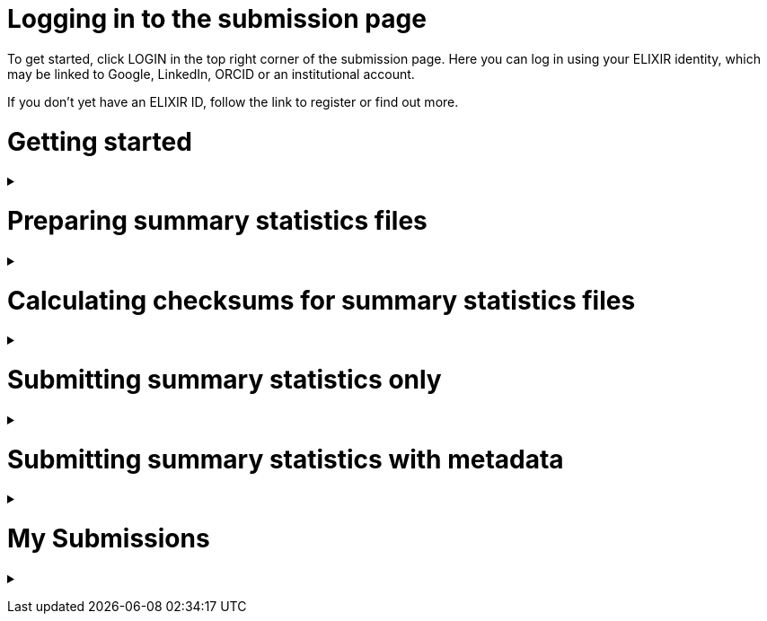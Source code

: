 = Logging in to the submission page

To get started, click LOGIN in the top right corner of the submission page. Here you can log in using your ELIXIR identity, which may be linked to Google, LinkedIn, ORCID or an institutional account.

If you don’t yet have an ELIXIR ID, follow the link to register or find out more.

= Getting started

+++ <details><summary> +++
+++ </summary><div> +++

== Finding my publication

On the GWAS Catalog Submission page, you can find any publication that is included in the GWAS Catalog, or that has been identified by curators as eligible for inclusion. You can search by PubMed ID or Author. Publications matching your search are displayed in the table.

== What if my publication is not in the table?

A publication will not appear in the table if:

* it has not yet been indexed in PubMed
* it has been missed by our literature search, or
* curators have reviewed the publication and found that it does not meet our eligibility criteria

We endeavour to include all eligible publications available for submission as soon as possible after they have been indexed in PubMed. However, sometimes there may be delays, and some publications may be missed by our literature search. If you think that we are missing an eligible publication or if you want to submit data that is not yet published, please contact us at gwas-info@ebi.ac.uk to request an eligibility review.

== What can I submit?

The “Status” column in the search results lets you know what you can submit for a particular publication.

Publications that are OPEN FOR SUMMARY STATISTICS have already been curated and the publication metadata has already been made available on the GWAS Catalog website. In this case, we can provide you with a pre-filled template containing the metadata - you can then submit summary statistics only [link to section below] and let us know which file belongs to each study.

Publications that are OPEN FOR SUBMISSION have been identified by curators and meet the GWAS Catalog’s inclusion criteria, but have not yet been curated. If you are an author of one of these publications we encourage you to submit both summary statistics and supporting metadata [link to section below].

For publications that are CLOSED, we are not currently accepting submissions. This may be because we already have summary statistics for that publication. Or it may already be under submission by another author or by a curator. You may want to check with your co-authors, or contact us at gwas-info@ebi.ac.uk for more information.

+++ </div></details> +++

= Preparing summary statistics files

+++ <details><summary> +++
+++ </summary><div> +++

== Summary statistics file format and content

Summary statistics are defined as the aggregate p-values and association data for every variant analysed in a genome-wide association study (GWAS). They should be provided in one file per GWAS with one row for each variant analysed.
                                                                                                                                                                                                                                                                                                                                                                                                                    
Submitted summary statistics files must conform to our standard file format and content (as published in Buniello and MacArthur, 2019), see also https://www.ebi.ac.uk/gwas/docs/methods/summary-statistics.

Summary statistics file requirements:

* The file must be a .tsv
* Must contain the mandatory fields in the following combinations (*): 
** variant_ID and p-value, *or* 
** chromosome, base pair location and p-value (providing that genome build info are recorded in the metadata template).
* The standard column headings are listed below, along with a description of what each column should include and example contents
* When one of the above content is not provided, the column should be filled with NA
* Please note that you may also include additional columns
* To allow your data to be harmonised after submission (all genomic position data reported against the same and latest genome build and alleles orientated to the forward strand), you should also submit info on the effect and other alleles. Please see here for more details on our harmonisation pipeline:  https://www.ebi.ac.uk/gwas/docs/methods/summary-statistics

HEADER | DESCRIPTION | EXAMPLE | MANDATORY
------ | ----------- | ------- | ---------
variant_id | The rsid of the variant | rs7329174 | yes* | Valid rsID
p_value | The p-value of the variant/study association | 1E-08 | yes* | numerical value in range 0 to 1
chromosome | The chromosome that the variant is located in | 13 | yes* | Valid chromosome values are 1-25, X, Y, MT (23, 24, 25 are synonymous with ‘X’, ‘Y’, ‘MT’, respectively)
base_pair_location | The base pair location that the variant is located in | 40983974 | yes* | integer in range 1 to 999999999
effect_allele | The effect allele of the variant | G | no | Valid DNA string
other_allele | The reference allele | A | no | Valid DNA string
effect_allele_frequency | Frequency of the effect allele in the control population | 0.22 | no | numerical value
ci_upper | The odds ratio’s confidence interval’s upper range | 1.36 | no | numerical value
ci_lower | The odds ratio’s confidence interval’s lower range | 1.36 | no | numerical value
beta | The beta of the variant/study association | (+/-) 0.064 | no | numerical value
standard_error | The beta’s standard | error | 0.03 | no | numerical value

== README file content
Each summary statistics file should be accompanied by a readme file containing the following info in a numbered list:

1. Full citation for the publication linked to the submitted summary statistics (in any standard citation style) 
e.g: Klimentidis YC, Raichlen DA, Bea J, Garcia DO, Wineinger NE, Mandarino LJ, Alexander GE, Chen Z, Going SB (2018) 
Genome-wide association study of habitual physical activity in over 377,000 UK Biobank participants identifies multiple variants including CADM2 and APOE. International Journal of Obesity. 42: 1161-1176.

2. Clear description of the content presented in additional columns that are not present in our standard format
e.g.: INFO: imputation quality/certainty metric from IMPUTE2

3. Any other information or comment that can be useful to interpret and store the data under submission (e.g. broader description of the cohort used in the study, QC measures applied) 

Please see here for an example of a good readme file: link to the FTP with example txt file.

== Summary statistics validator

To help you validate your files prior to upload we provide a validator that can be run locally. Using the validator ensures that you have prepared your files in the standard format. For more information on the summary statistics file validator, and how to run it locally, please see: https://pypi.org/project/ss-validate/. 

+++ </div></details> +++

= Calculating checksums for summary statistics files

+++ <details><summary> +++
+++ </summary><div> +++

In order to ensure the integrity of the uploaded summary statistics files before and after the upload, users are required to provide an md5 checksum (a kind of “fingerprint”) for each uploaded file. In case of any problem during the upload, leading to corruption of the data, this checksum will change. So validating against the provided checksum, we can ensure the upload was successful and the data is not corrupted. Although there are various ways to calculate checksums, we are only supporting the most widely used md5 algorithm.

== Calculating on Mac computers

The md5 command line application is installed on Mac computers by default. Type the following into the command line, replacing “summary_stats.gzip” with the name of your own file:

  $ md5 summary_stats.gzip

The output should look something like this:
  
  MD5 (summary_stats.gzip) = 49ea8cf53801c7f1e2f11336fb8a29c8

The md5 checksum is the 32-digit hexadecimal number in the output, after the filename. Copy this number into the corresponding column of the study sheet.

== Calculating on Linux/Unix computers

The md5sum command line application is installed on all Linux/Unix based systems by default. Type the following into the command line, replacing “summary_stats.gzip” with the name of your own file:

  $ md5sum summary_stats.gzip

The output should look something like this:

  4ab6d4f4db143eed49c248d3ce23cb57  summary_stats.gzip

The md5 checksum is the 32-digit hexadecimal number in the first column of the output, before the file name. Copy this number into the corresponding column of the study sheet.

== Calculating on Windows computers

In Windows, you can use the certutil command line tool to calculate md5 checksums. Type the following into the command line, replacing “summary_stats.gzip” with the name of your own file:

  > certutil -hashfile summary_stats.gzip MD5

The output should look something like this:

  ...

The md5 checksum is the 32-digit hexadecimal number provided by the application. Copy this number into the corresponding column of the study sheet.

+++ </div></details> +++

= Submitting summary statistics only

+++ <details><summary> +++
+++ </summary><div> +++

== What will I need?

For a publication that is OPEN FOR SUMMARY STATISTICS SUBMISSION, you will need:

* Full validate summary statistics for each GWAS analysis
* A readme for each summary statistics file
* The md5 checksum for each summary statistics file
* Enough information about each GWAS to match it to the corresponding study entry in the pre-filled template

=== Step 1: Create a submission

To start a submission, first click on the PubMed ID to go to the publication details page. This page displays the publication status and lets you know what you can submit (see “What can I submit?”[link] above for more information).

Click “Create Submission”. You will be prompted to log in first, if you haven’t already.

This opens a new Submission page:

* The upper panel provides a summary of the publication, including an FTP location where you can upload your summary statistics.
* The lower panel shows the details of your submission, including the Submission ID, status and validation reports.
* The buttons on the left show the actions available to you.

=== Step 2: Upload summary statistics

The Submission page contains a URL for our FTP site, where we have created a folder for your publication. You can upload your summary statistics to this location… <check this>

Alternatively, you can store your summary statistics on your own personal or institutional website, or in a service like Google Drive or Dropbox. You can then provide us with the link so that we can transfer the data (see below).

=== Step 3: Download the submission template

Click “Download template” to get a copy of the submission template. You can save a copy of the template to your computer and complete the spreadsheet offline before uploading it to the submission system. Please download a new template each time you submit a new publication.

For a publication that is OPEN FOR SUMMARY STATISTICS SUBMISSION, we have already curated metadata about each study and sample group in the publication. Therefore, you will only need to match your summary statistics files to the studies we have already created. To help you do this, we have prepared a simplified summary statistics submission template which is pre-filled with the relevant metadata. See below for instructions on completing the spreadsheet.

=== Step 4: Complete the submission spreadsheet (pre-filled metadata)

The pre-filled spreadsheet contains basic meta-data for each study in the publication, including:

Column header | Information provided
------------- | --------------------
Study accession | The GWAS Catalog study accession, beginning with “GCST”
Reported trait | The trait under investigation
Discovery sample | A description of the discovery sample (including number and ancestry)

If you need more information to identify each study, please look at the relevant publication page on the GWAS Catalog website (add the PubMed ID to https://www.ebi.ac.uk/gwas/), where additional details can be found for each study.

If you think there is a mistake in the pre-filled spreadsheet (e.g. an incorrect number of studies for your publication), please contact gwas-info@ebi.ac.uk.

Click here [link] for an example of a completed template. There are five columns for you to fill in. The highlighted columns are mandatory, while the grey columns are optional, although we encourage you to submit as much information as you can.

Column header | Mandatory/ Optional | Instructions | Select from:
Summary statistics file | Mandatory | The filename for a summary statistics file on the GWAS Catalog FTP, or full URL including filename for a summary statistics file hosted elsewhere online. Leave blank for any studies without summary statistics. | A valid filename or URL e.g. ftp://ftp.ebi.ac.uk/pub/...
md5 sum | Mandatory | The md5 checksum of the summary statistics file. Leave blank for any studies without summary statistics. | A valid md5 checksum (32-digit hexadecimal number) e.g. 49ea8cf53801c7f1e2f11336fb8a29c8
Readme | Optional | Please enter here the text for the readme file that accompanies your analysis. If the same readme file applies to all studies in the publication, please copy the text into all the rows. See below for instructions on what to include in the readme file. | <link to section above>
Summary statistics assembly | Mandatory | Genome assembly for the summary statistics. Leave blank for any studies without summary statistics. | Please select from: GRCh38, GRCh37, NCBI36, NCBI35, NCBI34
Cohort(s) | Optional | Comma separated list of cohort(s) represented in the discovery sample. Enter only if the specific named cohorts are used in the analysis. | Free text e.g. UKBB, FINRISK
Cohort specific reference | Optional | Comma separated list of cohort specific identifier(s) issued to this research study. For example, an ANID issued by UK Biobank. | A valid identifier e.g. ANID 45956

=== Step 5: Upload the submission spreadsheet and submit

Once you have completed the submission spreadsheet, return to the Submission page and click on “Upload template” to select the file from your computer. The spreadsheet then goes through a validation step.

If the file passes validation (submission status VALID), you will see a Submissions Stats message displaying the number of studies detected in the uploaded spreadsheet. You should check to make sure that this number is what you would expect.

If the file fails validation (submission status INVALID), an error message will be displayed.

If there is an error, or an unexpected number in the Submission Stats, please delete your file and check the spreadsheet for mistakes before trying to upload it again.

If the file is valid and everything looks OK, click “Submit” to send your submission to the GWAS Catalog.

A curator will review your submission and make the summary statistics available to the public as soon as possible through the GWAS Catalog website.

+++ </div></details> +++

= Submitting summary statistics with metadata

+++ <details><summary> +++
+++ </summary><div> +++

== What will I need?

For a publication that is OPEN FOR SUBMISSION, you will need:

* Full validated summary statistics for each GWAS analysis
* A readme for each summary statistics file
* The md5 checksum for each summary statistics file
* Meta-data to assist us in accurately representing your publication, including:
** Study information, e.g. genotyping details, variant count, traits analysed
** Sample information, e.g. number of individuals/cases/controls, ancestry, country of recruitment

=== Step 1: Create a submission

To start a submission, first click on the PubMed ID to go to the publication details page. This page displays the publication status and lets you know what you can submit (see “What can I submit?”[link] above for more information).

Click “Create Submission”. You will be prompted to log in first, if you haven’t already.

This opens a new Submission page:

* The upper panel provides a summary of the publication, including an FTP location where you can upload your summary statistics.
* The lower panel shows the details of your submission, including the Submission ID, status and validation reports.
* The buttons on the left show the actions available to you.

=== Step 2: Upload summary statistics

The Submission page contains a URL for our FTP site, where we have created a folder for your publication. You can upload your summary statistics to this location… <check this>

Alternatively, you can store your summary statistics on your own personal or institutional website, or in a service like Google Drive or Dropbox. You can then provide us with the link so that we can transfer the data (see below).

=== Step 3: Download the submission template

Click “Download template” to get a copy of the submission template. You can save a copy of the template to your computer and complete the spreadsheet offline before uploading it to the submission system. Please download a new template each time you submit a new publication.

For a publication that is OPEN FOR SUBMISSION, you will need to provide metadata about each study and sample group in the publication. You will also need to tell us which summary statistics file belongs with which study. See below for instructions on completing the spreadsheet.

=== Step 4: Complete the submission spreadsheet (new meta-data)

There are two tabs in the submission spreadsheet, one for studies and one for samples. The highlighted columns are mandatory, while the grey columns are optional, although we encourage you to submit as much information as you can. Each column includes a short description to help you to enter the correct data. Click here [link] for an example of a completed template. More details can be found below.

==== Study tab

In the “study” tab, add one row for each separate GWAS analysis (study) in the publication. For each column, please enter the following information:

Column header | Mandatory/Optional | Instructions | Select from:
------------- | ------------------ | ------------ | ------------
Study tag | Mandatory | A unique free-text label for each genome-wide association study in the publication. You can use any string of characters that will help you identify each individual GWAS. | Free text e.g. WHR_unadj
Genotyping technology | Mandatory | The method used to genotype variants in the discovery stage. | Please select from: Genome-wide genotyping array, Targeted genotyping array, Exome genotyping array, Whole genome sequencing
Array manufacturer | Optional | Manufacturer of the genotyping array used for the discovery stage. | Free text e.g. Illumina
Array information | Optional | Additional information about the genotyping array. For example, for targeted arrays, please provide the specific type of array. | Free text e.g. Immunochip 
Imputation | Mandatory | Were SNPs imputed for the discovery GWAS? | Please select from: Yes, No
Variant count | Mandatory | The number of variants analysed in the discovery stage (after QC) | An integer e.g. 525000
Statistical model | Optional | Details of the statistical model used to determine association significance | Free text e.g. recessive model
Study description | Optional | Additional information about the study | ...
Reported trait | Mandatory | The trait under investigation | Free text e.g. Reticulocyte count
Background trait | Optional | Any background trait(s) shared by all individuals in the GWAS (e.g. in both cases and controls) | Free text e.g. Nicotine dependence
Summary statistics file | Optional | The filename for a summary statistics file on the GWAS Catalog FTP, or full URL including filename for a summary statistics file hosted elsewhere online. Leave blank for any studies without summary statistics. | A valid filename or URL e.g.ftp://ftp.ebi.ac.uk/pub/...
md5 sum | Optional | md5 checksum of the summary statistics file. Leave blank for any studies without summary statistics. | A valid md5 checksum (32-digit hexadecimal number) e.g.49ea8cf53801c7f1e2f11336fb8a29c8
Readme | Optional | Please enter here the text for the readme file that accompanies your analysis. If the same readme file applies to all studies in the publication, please copy the text into all the rows. See below for instructions on what to include in the readme file. <link to section below>
Summary statistics assembly | Optional | Genome assembly for the summary statistics. Leave blank for any studies without summary statistics. | Please select from: GRCh38, GRCh37, NCBI36, NCBI35, NCBI34
Cohort(s) | Optional | Comma separated list of cohort(s) represented in the discovery sample | Enter only if the specific named cohorts are used in the analysis | Free text e.g. UKBB /| FINRISK
Cohort specific reference | Optional | Comma separated list of cohort specific identifier(s) issued to this research study. For example, an ANID issued by UK Biobank. | A valid identifier e.g. ANID 45956

==== Sample tab

The sample tab includes information about the samples included in each GWAS. Each GWAS should be listed separately, and within each GWAS each group of samples should be on a separate row. Examples of sample groups are discovery/replication cohorts, and ancestry categories (e.g. European, East Asian, South Asian). 

For example:

* Your publication includes 2 GWAS analyses for different traits, each with a discovery and a replication stage (2 stages), in individuals with European or East Asian ancestry (2 broad ancestry categories)
* For each of the 2 GWAS you need to create rows for:
** discovery/European
** discovery/East Asian
** replication/European
** replication/East Asian, making 8 rows in total.

For each column, please enter the following information:

Column header | Mandatory/Optional | Instructions | Select from:
Study tag | Mandatory | A unique free-text label for each genome-wide association study in the publication. This should match the study tag that you have provided in the “study” tab. This allows the sample information to be linked to the correct study. You must provide at least one sample row for each study. | Free text e.g. WHR_unadj
Stage | Mandatory | Stage of the experimental design | Please select from: Discovery, Replication
Number of individuals | Mandatory | Number of individuals in this group | An integer e.g. 2000
Number of cases | Optional | Number of cases in this group | An integer e.g. 1000
Number of controls | Optional | Number of controls in this group | An integer e.g. 1000
Sample description | Optional | Additional  relevant information required for the interpretation of results. For example: sex (males/females) or age (adults/children). This field can also be used to report phenotypic subgroups, such as in studies of multiple traits (“or” traits) or ordinal variables. You do not need to provide details that are not required to interpret the results. For example, if males and females are analysed together and no sex-specific associations are reported, you do not need to report the number of males and females. | Free text e.g. 1000 males, 1000 females; 1200 major depression cases, 800 bipolar disorder cases; 700 severe cases, 700 moderate cases, 600 mild cases
Ancestry category | Mandatory | Broad ancestry category that best describes the sample. For more information about each category, please see [link to ancestry documentation?] | Please select from: Aboriginal Australian; African American or Afro-Caribbean; African unspecified; Asian unspecified; Central Asian; Circumpolar peoples; East Asian; European; Greater Middle Eastern (Middle Eastern, North African or Persian); Hispanic or Latin American; Native American; NR; Oceanian; Other; Other admixed ancestry; South Asian; South East Asian; Sub-Saharan African
Ancestry | Optional | The most detailed ancestry descriptor(s) for the sample | Free text e.g. Han Chinese
Founder/Genetically isolated population description | Optional | For founder or genetically isolated population, provide  description. If multiple founder/genetically isolated populations are included for the same ancestry category, separate using "/|". For more information about founder/genetically isolated populations, please see [link to ancestry documentation?] | Free text e.g. Korculan (founder/genetic isolate) /| Vis (founder/genetic isolate)
Country of recruitment | Mandatory | List of country/countries where samples were recruited. | For a complete list of countries, please see [link to CIA Factbook, or other information source???] | e.g. Japan

=== Step 5: Upload the submission spreadsheet and submit

Once you have completed the submission spreadsheet, return to the Submission page and click on “Upload template” to select the file from your computer. The spreadsheet then goes through a validation step. Note that this may take some time. You can leave the page and allow the validation to proceed in the background. You will receive an email when the validation has finished.

If the file passes validation (submission status VALID), you will see a Submission Stats message displaying the number of studies and sample groups detected in the uploaded spreadsheet. You should check to make sure that these numbers are what you would expect.

If the file fails validation (submission status INVALID), an error message will be displayed.

If there is an error, or any unexpected numbers in the Submission Stats, please delete your file and check the spreadsheet for mistakes before trying to upload it again.

If the file is valid and everything looks OK, click “Submit” to send your submission to the GWAS Catalog.

A curator will review your submission and make the meta-data and summary statistics available to the public as soon as possible through the GWAS Catalog website.

+++ </div></details> +++

= My Submissions

+++ <details><summary> +++
+++ </summary><div> +++

The My Submissions page displays all of your submissions. You can view old submissions or review and return to active submissions at any time. The table can be searched by PubMed ID or Submission ID.

+++ </div></details> +++
